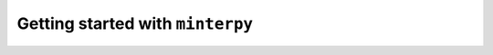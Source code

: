 #################################
Getting started with ``minterpy``
#################################

.. todo::

   Getting started is the most important part of the documentation for new users
   and developers. It should provide users what is it like to use ``minterpy``
   to solve interpolation problems.
   This chapter might be broken into parts with increasing complexity,
   progressively disclosing more difficult or specific terms related to interpolation problems or ``minterpy``  itself.

   For example:

   - Part 1: Installation
   - Part 2: One-dimensional interpolation (make sure users are convinced that it works for the most simple problems while introducing ``minterpy`` basic usage, say ``mp.interpolate``)
   - Part 3: Multi-dimensional interpolation (it works for one-dimension, it also works for higher-dimensions, introduce other aspects of ``minterpy`` not apparent in one-dimensional problem)
   - Part 4: Interpolator objects (this is also an exposed interface for users, so it might be good idea to introduce how to create and handle such objects)
